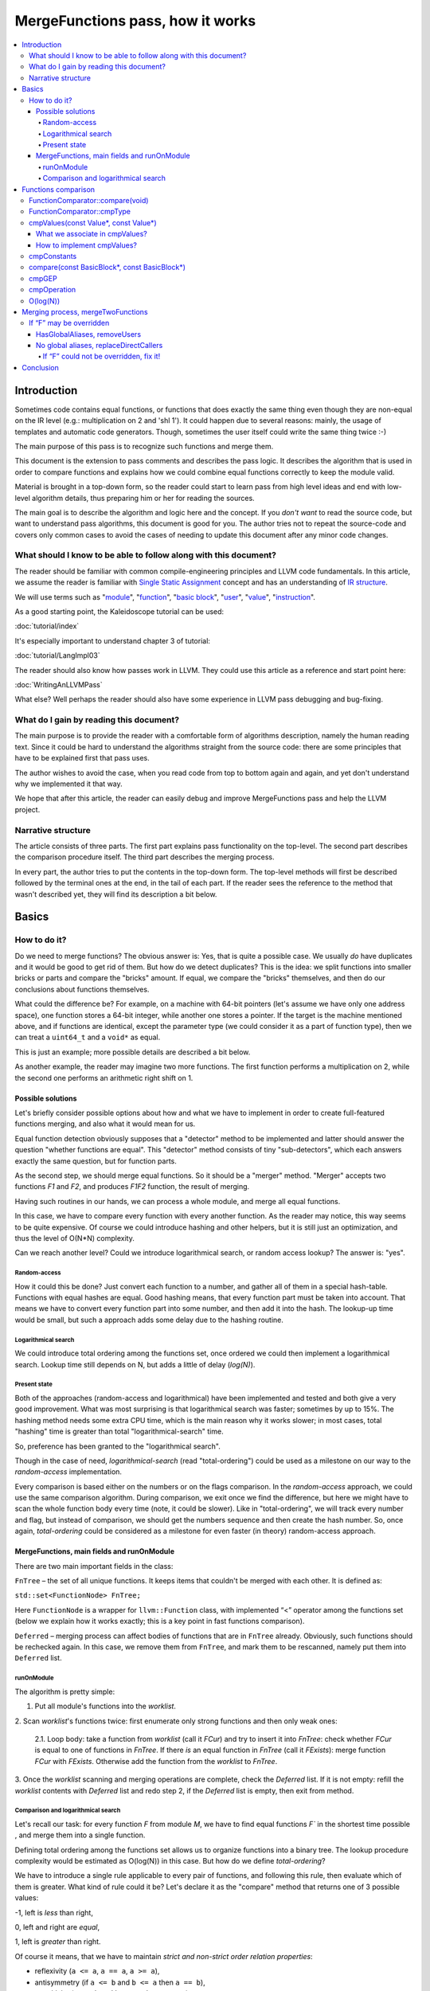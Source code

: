 =================================
MergeFunctions pass, how it works
=================================

.. contents::
   :local:

Introduction
============
Sometimes code contains equal functions, or functions that does exactly the same
thing even though they are non-equal on the IR level (e.g.: multiplication on 2
and 'shl 1'). It could happen due to several reasons: mainly, the usage of
templates and automatic code generators. Though, sometimes the user itself could
write the same thing twice :-)

The main purpose of this pass is to recognize such functions and merge them.

This document is the extension to pass comments and describes the pass logic. It
describes the algorithm that is used in order to compare functions and
explains how we could combine equal functions correctly to keep the module
valid.

Material is brought in a top-down form, so the reader could start to learn pass
from high level ideas and end with low-level algorithm details, thus preparing
him or her for reading the sources.

The main goal is to describe the algorithm and logic here and the concept. If
you *don't want* to read the source code, but want to understand pass
algorithms, this document is good for you. The author tries not to repeat the
source-code and covers only common cases to avoid the cases of needing to
update this document after any minor code changes.


What should I know to be able to follow along with this document?
-----------------------------------------------------------------

The reader should be familiar with common compile-engineering principles and
LLVM code fundamentals. In this article, we assume the reader is familiar with
`Single Static Assignment
<http://en.wikipedia.org/wiki/Static_single_assignment_form>`_
concept and has an understanding of
`IR structure <http://llvm.org/docs/LangRef.html#high-level-structure>`_.

We will use terms such as
"`module <http://llvm.org/docs/LangRef.html#high-level-structure>`_",
"`function <http://llvm.org/docs/ProgrammersManual.html#the-function-class>`_",
"`basic block <http://en.wikipedia.org/wiki/Basic_block>`_",
"`user <http://llvm.org/docs/ProgrammersManual.html#the-user-class>`_",
"`value <http://llvm.org/docs/ProgrammersManual.html#the-value-class>`_",
"`instruction
<http://llvm.org/docs/ProgrammersManual.html#the-instruction-class>`_".

As a good starting point, the Kaleidoscope tutorial can be used:

:doc:`tutorial/index`

It's especially important to understand chapter 3 of tutorial:

:doc:`tutorial/LangImpl03`

The reader should also know how passes work in LLVM. They could use this
article as a reference and start point here:

:doc:`WritingAnLLVMPass`

What else? Well perhaps the reader should also have some experience in LLVM pass
debugging and bug-fixing.

What do I gain by reading this document?
-------------------------------------
The main purpose is to provide the reader with a comfortable form of algorithms
description, namely the human reading text. Since it could be hard to
understand the algorithms straight from the source code: there are some
principles that have to be explained first that pass uses.

The author wishes to avoid the case, when you read code from top to bottom
again and again, and yet don't understand why we implemented it that way.

We hope that after this article, the reader can easily debug and improve
MergeFunctions pass and help the LLVM project.

Narrative structure
-------------------
The article consists of three parts. The first part explains pass functionality
on the top-level. The second part describes the comparison procedure itself.
The third part describes the merging process.

In every part, the author tries to put the contents in the top-down form.
The top-level methods will first be described followed by the terminal ones at
the end, in the tail of each part. If the reader sees the reference to the
method that wasn't described yet, they will find its description a bit below.

Basics
======

How to do it?
-------------
Do we need to merge functions? The obvious answer is: Yes, that is quite a
possible case. We usually *do* have duplicates and it would be good to get rid
of them. But how do we detect duplicates? This is the idea: we split functions
into smaller bricks or parts and compare the "bricks" amount. If equal,
we compare the "bricks" themselves, and then do our conclusions about functions
themselves.

What could the difference be? For example, on a machine with 64-bit pointers
(let's assume we have only one address space), one function stores a 64-bit
integer, while another one stores a pointer. If the target is the machine
mentioned above, and if functions are identical, except the parameter type (we
could consider it as a part of function type), then we can treat a ``uint64_t``
and a ``void*`` as equal.

This is just an example; more possible details are described a bit below.

As another example, the reader may imagine two more functions. The first
function performs a multiplication on 2, while the second one performs an
arithmetic right shift on 1.

Possible solutions
^^^^^^^^^^^^^^^^^^
Let's briefly consider possible options about how and what we have to implement
in order to create full-featured functions merging, and also what it would
mean for us.

Equal function detection obviously supposes that a "detector" method to be
implemented and latter should answer the question "whether functions are equal".
This "detector" method consists of tiny "sub-detectors", which each answers
exactly the same question, but for function parts.

As the second step, we should merge equal functions. So it should be a "merger"
method. "Merger" accepts two functions *F1* and *F2*, and produces *F1F2*
function, the result of merging.

Having such routines in our hands, we can process a whole module, and merge all
equal functions.

In this case, we have to compare every function with every another function. As
the reader may notice, this way seems to be quite expensive. Of course we could
introduce hashing and other helpers, but it is still just an optimization, and
thus the level of O(N*N) complexity.

Can we reach another level? Could we introduce logarithmical search, or random
access lookup? The answer is: "yes".

Random-access
"""""""""""""
How it could this be done? Just convert each function to a number, and gather
all of them in a special hash-table. Functions with equal hashes are equal.
Good hashing means, that every function part must be taken into account. That
means we have to convert every function part into some number, and then add it
into the hash. The lookup-up time would be small, but such a approach adds some
delay due to the hashing routine.

Logarithmical search
""""""""""""""""""""
We could introduce total ordering among the functions set, once ordered we
could then implement a logarithmical search. Lookup time still depends on N,
but adds a little of delay (*log(N)*).

Present state
"""""""""""""
Both of the approaches (random-access and logarithmical) have been implemented
and tested and both give a very good improvement. What was most
surprising is that logarithmical search was faster; sometimes by up to 15%. The
hashing method needs some extra CPU time, which is the main reason why it works
slower; in most cases, total "hashing" time is greater than total
"logarithmical-search" time.

So, preference has been granted to the "logarithmical search".

Though in the case of need, *logarithmical-search* (read "total-ordering") could
be used as a milestone on our way to the *random-access* implementation.

Every comparison is based either on the numbers or on the flags comparison. In
the *random-access* approach, we could use the same comparison algorithm.
During comparison, we exit once we find the difference, but here we might have
to scan the whole function body every time (note, it could be slower). Like in
"total-ordering", we will track every number and flag, but instead of
comparison, we should get the numbers sequence and then create the hash number.
So, once again, *total-ordering* could be considered as a milestone for even
faster (in theory) random-access approach.

MergeFunctions, main fields and runOnModule
^^^^^^^^^^^^^^^^^^^^^^^^^^^^^^^^^^^^^^^^^^^
There are two main important fields in the class:

``FnTree``  – the set of all unique functions. It keeps items that couldn't be
merged with each other. It is defined as:

``std::set<FunctionNode> FnTree;``

Here ``FunctionNode`` is a wrapper for ``llvm::Function`` class, with
implemented “<” operator among the functions set (below we explain how it works
exactly; this is a key point in fast functions comparison).

``Deferred`` – merging process can affect bodies of functions that are in
``FnTree`` already. Obviously, such functions should be rechecked again. In this
case, we remove them from ``FnTree``, and mark them to be rescanned, namely
put them into ``Deferred`` list.

runOnModule
"""""""""""
The algorithm is pretty simple:

1. Put all module's functions into the *worklist*.

2. Scan *worklist*'s functions twice: first enumerate only strong functions and
then only weak ones:

   2.1. Loop body: take a function from *worklist*  (call it *FCur*) and try to
   insert it into *FnTree*: check whether *FCur* is equal to one of functions
   in *FnTree*. If there *is* an equal function in *FnTree*
   (call it *FExists*): merge function *FCur* with *FExists*. Otherwise add
   the function from the *worklist* to *FnTree*.

3. Once the *worklist* scanning and merging operations are complete, check the
*Deferred* list. If it is not empty: refill the *worklist* contents with
*Deferred* list and redo step 2, if the *Deferred* list is empty, then exit
from method.

Comparison and logarithmical search
"""""""""""""""""""""""""""""""""""
Let's recall our task: for every function *F* from module *M*, we have to find
equal functions *F`* in the shortest time possible , and merge them into a
single function.

Defining total ordering among the functions set allows us to organize
functions into a binary tree. The lookup procedure complexity would be
estimated as O(log(N)) in this case. But how do we define *total-ordering*?

We have to introduce a single rule applicable to every pair of functions, and
following this rule, then evaluate which of them is greater. What kind of rule
could it be? Let's declare it as the "compare" method that returns one of 3
possible values:

-1, left is *less* than right,

0, left and right are *equal*,

1, left is *greater* than right.

Of course it means, that we have to maintain
*strict and non-strict order relation properties*:

* reflexivity (``a <= a``, ``a == a``, ``a >= a``),
* antisymmetry (if ``a <= b`` and ``b <= a`` then ``a == b``),
* transitivity (``a <= b`` and ``b <= c``, then ``a <= c``)
* asymmetry (if ``a < b``, then ``a > b`` or ``a == b``).

As mentioned before, the comparison routine consists of
"sub-comparison-routines", with each of them also consisting of
"sub-comparison-routines", and so on. Finally, it ends up with primitive
comparison.

Below, we will use the following operations:

#. ``cmpNumbers(number1, number2)`` is a method that returns -1 if left is less
   than right; 0, if left and right are equal; and 1 otherwise.

#. ``cmpFlags(flag1, flag2)`` is a hypothetical method that compares two flags.
   The logic is the same as in ``cmpNumbers``, where ``true`` is 1, and
   ``false`` is 0.

The rest of the article is based on *MergeFunctions.cpp* source code
(found in *<llvm_dir>/lib/Transforms/IPO/MergeFunctions.cpp*). We would like
to ask reader to keep this file open, so we could use it as a reference
for further explanations.

Now, we're ready to proceed to the next chapter and see how it works.

Functions comparison
====================
At first, let's define how exactly we compare complex objects.

Complex object comparison (function, basic-block, etc) is mostly based on its
sub-object comparison results. It is similar to the next "tree" objects
comparison:

#. For two trees *T1* and *T2* we perform *depth-first-traversal* and have
   two sequences as a product: "*T1Items*" and "*T2Items*".

#. We then compare chains "*T1Items*" and "*T2Items*" in
   the most-significant-item-first order. The result of items comparison
   would be the result of *T1* and *T2* comparison itself.

FunctionComparator::compare(void)
---------------------------------
A brief look at the source code tells us that the comparison starts in the
“``int FunctionComparator::compare(void)``” method.

1. The first parts to be compared are the function's attributes and some
properties that is outside the “attributes” term, but still could make the
function different without changing its body. This part of the comparison is
usually done within simple *cmpNumbers* or *cmpFlags* operations (e.g.
``cmpFlags(F1->hasGC(), F2->hasGC())``). Below is a full list of function's
properties to be compared on this stage:

  * *Attributes* (those are returned by ``Function::getAttributes()``
    method).

  * *GC*, for equivalence, *RHS* and *LHS* should be both either without
    *GC* or with the same one.

  * *Section*, just like a *GC*: *RHS* and *LHS* should be defined in the
    same section.

  * *Variable arguments*. *LHS* and *RHS* should be both either with or
    without *var-args*.

  * *Calling convention* should be the same.

2. Function type. Checked by ``FunctionComparator::cmpType(Type*, Type*)``
method. It checks return type and parameters type; the method itself will be
described later.

3. Associate function formal parameters with each other. Then comparing function
bodies, if we see the usage of *LHS*'s *i*-th argument in *LHS*'s body, then,
we want to see usage of *RHS*'s *i*-th argument at the same place in *RHS*'s
body, otherwise functions are different. On this stage we grant the preference
to those we met later in function body (value we met first would be *less*).
This is done by “``FunctionComparator::cmpValues(const Value*, const Value*)``”
method (will be described a bit later).

4. Function body comparison. As it written in method comments:

“We do a CFG-ordered walk since the actual ordering of the blocks in the linked
list is immaterial. Our walk starts at the entry block for both functions, then
takes each block from each terminator in order. As an artifact, this also means
that unreachable blocks are ignored.”

So, using this walk we get BBs from *left* and *right* in the same order, and
compare them by “``FunctionComparator::compare(const BasicBlock*, const
BasicBlock*)``” method.

We also associate BBs with each other, like we did it with function formal
arguments (see ``cmpValues`` method below).

FunctionComparator::cmpType
---------------------------
Consider how type comparison works.

1. Coerce pointer to integer. If left type is a pointer, try to coerce it to the
integer type. It could be done if its address space is 0, or if address spaces
are ignored at all. Do the same thing for the right type.

2. If left and right types are equal, return 0. Otherwise we need to give
preference to one of them. So proceed to the next step.

3. If types are of different kind (different type IDs). Return result of type
IDs comparison, treating them as numbers (use ``cmpNumbers`` operation).

4. If types are vectors or integers, return result of their pointers comparison,
comparing them as numbers.

5. Check whether type ID belongs to the next group (call it equivalent-group):

   * Void

   * Float

   * Double

   * X86_FP80

   * FP128

   * PPC_FP128

   * Label

   * Metadata.

   If ID belongs to group above, return 0. Since it's enough to see that
   types has the same ``TypeID``. No additional information is required.

6. Left and right are pointers. Return result of address space comparison
(numbers comparison).

7. Complex types (structures, arrays, etc.). Follow complex objects comparison
technique (see the very first paragraph of this chapter). Both *left* and
*right* are to be expanded and their element types will be checked the same
way. If we get -1 or 1 on some stage, return it. Otherwise return 0.

8. Steps 1-6 describe all the possible cases, if we passed steps 1-6 and didn't
get any conclusions, then invoke ``llvm_unreachable``, since it's quite an
unexpectable case.

cmpValues(const Value*, const Value*)
-------------------------------------
Method that compares local values.

This method gives us an answer to a very curious question: whether we could
treat local values as equal, and which value is greater otherwise. It's
better to start from example:

Consider the situation when we're looking at the same place in left
function "*FL*" and in right function "*FR*". Every part of *left* place is
equal to the corresponding part of *right* place, and (!) both parts use
*Value* instances, for example:

.. code-block:: text

   instr0 i32 %LV   ; left side, function FL
   instr0 i32 %RV   ; right side, function FR

So, now our conclusion depends on *Value* instances comparison.

The main purpose of this method is to determine relation between such values.

What can we expect from equal functions? At the same place, in functions
"*FL*" and "*FR*" we expect to see *equal* values, or values *defined* at
the same place in "*FL*" and "*FR*".

Consider a small example here:

.. code-block:: text

  define void %f(i32 %pf0, i32 %pf1) {
    instr0 i32 %pf0 instr1 i32 %pf1 instr2 i32 123
  }

.. code-block:: text

  define void %g(i32 %pg0, i32 %pg1) {
    instr0 i32 %pg0 instr1 i32 %pg0 instr2 i32 123
  }

In this example, *pf0* is associated with *pg0*, *pf1* is associated with
*pg1*, and we also declare that *pf0* < *pf1*, and thus *pg0* < *pf1*.

Instructions with opcode "*instr0*" would be *equal*, since their types and
opcodes are equal, and values are *associated*.

Instructions with opcode "*instr1*" from *f* is *greater* than instructions
with opcode "*instr1*" from *g*; here we have equal types and opcodes, but
"*pf1* is greater than "*pg0*".

Instructions with opcode "*instr2*" are equal, because their opcodes and
types are equal, and the same constant is used as a value.

What we associate in cmpValues?
^^^^^^^^^^^^^^^^^^^^^^^^^^^^^^^
* Function arguments. *i*-th argument from left function associated with
  *i*-th argument from right function.
* BasicBlock instances. In basic-block enumeration loop we associate *i*-th
  BasicBlock from the left function with *i*-th BasicBlock from the right
  function.
* Instructions.
* Instruction operands. Note, we can meet *Value* here we have never seen
  before. In this case it is not a function argument, nor *BasicBlock*, nor
  *Instruction*. It is a global value. It is a constant, since it's the only
  supposed global here. The method also compares: Constants that are of the
  same type and if right constant can be losslessly bit-casted to the left
  one, then we also compare them.

How to implement cmpValues?
^^^^^^^^^^^^^^^^^^^^^^^^^^^
*Association* is a case of equality for us. We just treat such values as equal,
but, in general, we need to implement antisymmetric relation. As mentioned
above, to understand what is *less*, we can use order in which we
meet values. If both values have the same order in a function (met at the same
time), we then treat values as *associated*. Otherwise – it depends on who was
first.

Every time we run the top-level compare method, we initialize two identical
maps (one for the left side, another one for the right side):

``map<Value, int> sn_mapL, sn_mapR;``

The key of the map is the *Value* itself, the *value* – is its order (call it
*serial number*).

To add value *V* we need to perform the next procedure:

``sn_map.insert(std::make_pair(V, sn_map.size()));``

For the first *Value*, map will return *0*, for the second *Value* map will
return *1*, and so on.

We can then check whether left and right values met at the same time with
a simple comparison:

``cmpNumbers(sn_mapL[Left], sn_mapR[Right]);``

Of course, we can combine insertion and comparison:

.. code-block:: c++

  std::pair<iterator, bool>
    LeftRes = sn_mapL.insert(std::make_pair(Left, sn_mapL.size())), RightRes
    = sn_mapR.insert(std::make_pair(Right, sn_mapR.size()));
  return cmpNumbers(LeftRes.first->second, RightRes.first->second);

Let's look, how whole method could be implemented.

1. We have to start with the bad news. Consider function self and
cross-referencing cases:

.. code-block:: c++

  // self-reference unsigned fact0(unsigned n) { return n > 1 ? n
  * fact0(n-1) : 1; } unsigned fact1(unsigned n) { return n > 1 ? n *
  fact1(n-1) : 1; }

  // cross-reference unsigned ping(unsigned n) { return n!= 0 ? pong(n-1) : 0;
  } unsigned pong(unsigned n) { return n!= 0 ? ping(n-1) : 0; }

..

  This comparison has been implemented in initial *MergeFunctions* pass
  version. But, unfortunately, it is not transitive. And this is the only case
  we can't convert to less-equal-greater comparison. It is a seldom case, 4-5
  functions of 10000 (checked in test-suite), and, we hope, the reader would
  forgive us for such a sacrifice in order to get the O(log(N)) pass time.

2. If left/right *Value* is a constant, we have to compare them. Return 0 if it
is the same constant, or use ``cmpConstants`` method otherwise.

3. If left/right is *InlineAsm* instance. Return result of *Value* pointers
comparison.

4. Explicit association of *L* (left value) and *R*  (right value). We need to
find out whether values met at the same time, and thus are *associated*. Or we
need to put the rule: when we treat *L* < *R*. Now it is easy: we just return
the result of numbers comparison:

.. code-block:: c++

   std::pair<iterator, bool>
     LeftRes = sn_mapL.insert(std::make_pair(Left, sn_mapL.size())),
     RightRes = sn_mapR.insert(std::make_pair(Right, sn_mapR.size()));
   if (LeftRes.first->second == RightRes.first->second) return 0;
   if (LeftRes.first->second < RightRes.first->second) return -1;
   return 1;

Now when *cmpValues* returns 0, we can proceed the comparison procedure.
Otherwise, if we get (-1 or 1), we need to pass this result to the top level,
and finish comparison procedure.

cmpConstants
------------
Performs constants comparison as follows:

1. Compare constant types using ``cmpType`` method. If the result is -1 or 1,
goto step 2, otherwise proceed to step 3.

2. If types are different, we still can check whether constants could be
losslessly bitcasted to each other. The further explanation is modification of
``canLosslesslyBitCastTo`` method.

   2.1 Check whether constants are of the first class types
   (``isFirstClassType`` check):

   2.1.1. If both constants are *not* of the first class type: return result
   of ``cmpType``.

   2.1.2. Otherwise, if left type is not of the first class, return -1. If
   right type is not of the first class, return 1.

   2.1.3. If both types are of the first class type, proceed to the next step
   (2.1.3.1).

   2.1.3.1. If types are vectors, compare their bitwidth using the
   *cmpNumbers*. If result is not 0, return it.

   2.1.3.2. Different types, but not a vectors:

   * if both of them are pointers, good for us, we can proceed to step 3.
   * if one of types is pointer, return result of *isPointer* flags
     comparison (*cmpFlags* operation).
   * otherwise we have no methods to prove bitcastability, and thus return
     result of types comparison (-1 or 1).

Steps below are for the case when types are equal, or case when constants are
bitcastable:

3. One of constants is a "*null*" value. Return the result of
``cmpFlags(L->isNullValue, R->isNullValue)`` comparison.

4. Compare value IDs, and return result if it is not 0:

.. code-block:: c++

  if (int Res = cmpNumbers(L->getValueID(), R->getValueID()))
    return Res;

5. Compare the contents of constants. The comparison depends on the kind of
constants, but on this stage it is just a lexicographical comparison. Just see
how it was described in the beginning of "*Functions comparison*" paragraph.
Mathematically, it is equal to the next case: we encode left constant and right
constant (with similar way *bitcode-writer* does). Then compare left code
sequence and right code sequence.

compare(const BasicBlock*, const BasicBlock*)
---------------------------------------------
Compares two *BasicBlock* instances.

It enumerates instructions from left *BB* and right *BB*.

1. It assigns serial numbers to the left and right instructions, using
``cmpValues`` method.

2. If one of left or right is *GEP* (``GetElementPtr``), then treat *GEP* as
greater than other instructions. If both instructions are *GEPs* use ``cmpGEP``
method for comparison. If result is -1 or 1, pass it to the top-level
comparison (return it).

   3.1. Compare operations. Call ``cmpOperation`` method. If result is -1 or
   1, return it.

   3.2. Compare number of operands, if result is -1 or 1, return it.

   3.3. Compare operands themselves, use ``cmpValues`` method. Return result
   if it is -1 or 1.

   3.4. Compare type of operands, using ``cmpType`` method. Return result if
   it is -1 or 1.

   3.5. Proceed to the next instruction.

4. We can finish instruction enumeration in 3 cases:

   4.1. We reached the end of both left and right basic-blocks. We didn't
   exit on steps 1-3, so contents are equal, return 0.

   4.2. We have reached the end of the left basic-block. Return -1.

   4.3. Return 1 (we reached the end of the right basic block).

cmpGEP
------
Compares two GEPs (``getelementptr`` instructions).

It differs from regular operations comparison with the only thing: possibility
to use ``accumulateConstantOffset`` method.

So, if we get constant offset for both left and right *GEPs*, then compare it as
numbers, and return comparison result.

Otherwise treat it like a regular operation (see previous paragraph).

cmpOperation
------------
Compares instruction opcodes and some important operation properties.

1. Compare opcodes, if it differs return the result.

2. Compare number of operands. If it differs – return the result.

3. Compare operation types, use *cmpType*. All the same – if types are
different, return result.

4. Compare *subclassOptionalData*, get it with ``getRawSubclassOptionalData``
method, and compare it like a numbers.

5. Compare operand types.

6. For some particular instructions, check equivalence (relation in our case) of
some significant attributes. For example, we have to compare alignment for
``load`` instructions.

O(log(N))
---------
Methods described above implement order relationship. And latter, could be used
for nodes comparison in a binary tree. So we can organize functions set into
the binary tree and reduce the cost of lookup procedure from
O(N*N) to O(log(N)).

Merging process, mergeTwoFunctions
==================================
Once *MergeFunctions* detected that current function (*G*) is equal to one that
were analyzed before (function *F*) it calls ``mergeTwoFunctions(Function*,
Function*)``.

Operation affects ``FnTree`` contents with next way: *F* will stay in
``FnTree``. *G* being equal to *F* will not be added to ``FnTree``. Calls of
*G* would be replaced with something else. It changes bodies of callers. So,
functions that calls *G* would be put into ``Deferred`` set and removed from
``FnTree``, and analyzed again.

The approach is next:

1. Most wished case: when we can use alias and both of *F* and *G* are weak. We
make both of them with aliases to the third strong function *H*. Actually *H*
is *F*. See below how it's made (but it's better to look straight into the
source code). Well, this is a case when we can just replace *G* with *F*
everywhere, we use ``replaceAllUsesWith`` operation here (*RAUW*).

2. *F* could not be overridden, while *G* could. It would be good to do the
next: after merging the places where overridable function were used, still use
overridable stub. So try to make *G* alias to *F*, or create overridable tail
call wrapper around *F* and replace *G* with that call.

3. Neither *F* nor *G* could be overridden. We can't use *RAUW*. We can just
change the callers: call *F* instead of *G*.  That's what
``replaceDirectCallers`` does.

Below is a detailed body description.

If “F” may be overridden
------------------------
As follows from ``mayBeOverridden`` comments: “whether the definition of this
global may be replaced by something non-equivalent at link time”. If so, that's
ok: we can use alias to *F* instead of *G* or change call instructions itself.

HasGlobalAliases, removeUsers
^^^^^^^^^^^^^^^^^^^^^^^^^^^^^
First consider the case when we have global aliases of one function name to
another. Our purpose is  make both of them with aliases to the third strong
function. Though if we keep *F* alive and without major changes we can leave it
in ``FnTree``. Try to combine these two goals.

Do stub replacement of *F* itself with an alias to *F*.

1. Create stub function *H*, with the same name and attributes like function
*F*. It takes maximum alignment of *F* and *G*.

2. Replace all uses of function *F* with uses of function *H*. It is the two
steps procedure instead. First of all, we must take into account, all functions
from whom *F* is called would be changed: since we change the call argument
(from *F* to *H*). If so we must to review these caller functions again after
this procedure. We remove callers from ``FnTree``, method with name
``removeUsers(F)`` does that (don't confuse with ``replaceAllUsesWith``):

   2.1. ``Inside removeUsers(Value*
   V)`` we go through the all values that use value *V* (or *F* in our context).
   If value is instruction, we go to function that holds this instruction and
   mark it as to-be-analyzed-again (put to ``Deferred`` set), we also remove
   caller from ``FnTree``.

   2.2. Now we can do the replacement: call ``F->replaceAllUsesWith(H)``.

3. *H* (that now "officially" plays *F*'s role) is replaced with alias to *F*.
Do the same with *G*: replace it with alias to *F*. So finally everywhere *F*
was used, we use *H* and it is alias to *F*, and everywhere *G* was used we
also have alias to *F*.

4. Set *F* linkage to private. Make it strong :-)

No global aliases, replaceDirectCallers
^^^^^^^^^^^^^^^^^^^^^^^^^^^^^^^^^^^^^^^
If global aliases are not supported. We call ``replaceDirectCallers``. Just
go through all calls of *G* and replace it with calls of *F*. If you look into
the method you will see that it scans all uses of *G* too, and if use is callee
(if user is call instruction and *G* is used as what to be called), we replace
it with use of *F*.

If “F” could not be overridden, fix it!
"""""""""""""""""""""""""""""""""""""""

We call ``writeThunkOrAlias(Function *F, Function *G)``. Here we try to replace
*G* with alias to *F* first. The next conditions are essential:

* target should support global aliases,
* the address itself of  *G* should be not significant, not named and not
  referenced anywhere,
* function should come with external, local or weak linkage.

Otherwise we write thunk: some wrapper that has *G's* interface and calls *F*,
so *G* could be replaced with this wrapper.

*writeAlias*

As follows from *llvm* reference:

“Aliases act as *second name* for the aliasee value”. So we just want to create
a second name for *F* and use it instead of *G*:

1. create global alias itself (*GA*),

2. adjust alignment of *F* so it must be maximum of current and *G's* alignment;

3. replace uses of *G*:

   3.1. first mark all callers of *G* as to-be-analyzed-again, using
   ``removeUsers`` method (see chapter above),

   3.2. call ``G->replaceAllUsesWith(GA)``.

4. Get rid of *G*.

*writeThunk*

As it written in method comments:

“Replace G with a simple tail call to bitcast(F). Also replace direct uses of G
with bitcast(F). Deletes G.”

In general it does the same as usual when we want to replace callee, except the
first point:

1. We generate tail call wrapper around *F*, but with interface that allows use
it instead of *G*.

2. “As-usual”: ``removeUsers`` and ``replaceAllUsesWith`` then.

3. Get rid of *G*.

Conclusion
==========
We have described how to detect equal functions, and
how to merge them, and described how it works
all-together. The author hopes
that the reader has some picture now and it helps him
improve and debug ­this pass.
